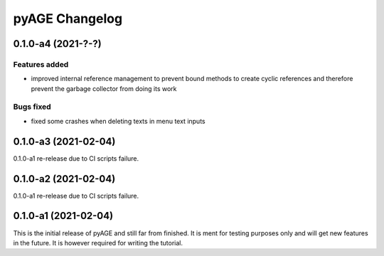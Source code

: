 ===============
pyAGE Changelog
===============

0.1.0-a4 (2021-?-?)
=====================

Features added
--------------

* improved internal reference management to prevent bound methods to create 
  cyclic references and therefore prevent the garbage collector from doing its work

Bugs fixed
----------

* fixed some crashes when deleting texts in menu text inputs

0.1.0-a3 (2021-02-04)
=====================

0.1.0-a1 re-release due to CI scripts failure.

0.1.0-a2 (2021-02-04)
=====================

0.1.0-a1 re-release due to CI scripts failure.

0.1.0-a1 (2021-02-04)
=====================

This is the initial release of pyAGE and still far from finished. It is ment 
for testing purposes only and will get new features in the future. It is 
however required for writing the tutorial.
